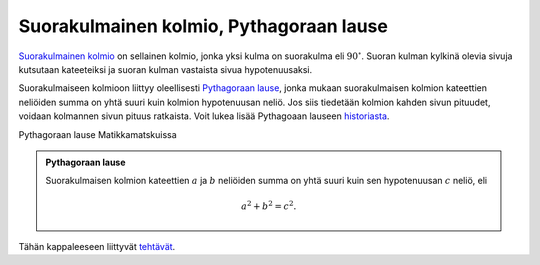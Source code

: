 .. _pythagoras:

Suorakulmainen kolmio, Pythagoraan lause
----------------------------------------

`Suorakulmainen kolmio <https://matta.hut.fi/matta2/isom/html/kolmio2.html>`__ on
sellainen kolmio, jonka yksi kulma on suorakulma eli :math:`90^{\circ}`. Suoran kulman
kylkinä olevia sivuja kutsutaan kateeteiksi ja suoran kulman vastaista sivua
hypotenuusaksi.

Suorakulmaiseen kolmioon liittyy oleellisesti
`Pythagoraan lause <https://matta.hut.fi/matta2/isom/html/pythagor1.html>`__,
jonka mukaan suorakulmaisen kolmion kateettien neliöiden summa on yhtä suuri
kuin kolmion hypotenuusan neliö. Jos siis tiedetään kolmion kahden sivun
pituudet, voidaan kolmannen sivun pituus ratkaista. Voit lukea lisää Pythagoaan
lauseen `historiasta <https://matta.hut.fi/matta2/isom/html/pythagor1.html>`__.

.. raw:: html

   <iframe src="https://www.youtube.com/embed/I7gxwE0OsB4" height="300" width="400">

Pythagoraan lause Matikkamatskuissa

.. raw:: html

   </iframe>

.. raw:: html

   <iframe scrolling="no" title="Pythagoraan lauseen todistus" src="https://www.geogebra.org/material/iframe/id/mkv5tksu/width/790/height/581/border/888888/sfsb/true/smb/false/stb/false/stbh/false/ai/false/asb/false/sri/true/rc/false/ld/false/sdz/true/ctl/false" width="790px" height="581px" style="border:0px;">

.. raw:: html

   </iframe>

.. admonition:: **Pythagoraan lause**
  
  
  Suorakulmaisen kolmion kateettien :math:`a` ja :math:`b` neliöiden summa on yhtä suuri kuin
  sen hypotenuusan :math:`c` neliö, eli
  
  .. math:: a^2+b^2=c^2.
  
  .. figure:: ../images/187193_suorakulmainen_kolmio3.png
     :alt:  
     :width: 60.0%
  
      
  


.. toggle-header::
  :header: Esimerkki: suorakulmainen kolmio GeoGebralla. **Näytä/Piilota**
  
  .. raw:: html
  
     <div id="ggbFrame_suorakulmainen-kolmio-geo" style="height: 450">
  
  Tuo hiiri tähän ladataksesi Geagebra Appin
  
  .. raw:: html
  
     <hr>
  
  .. raw:: html
  
     </div>
  
  .. raw:: html
  
     <script>
         var para = document.getElementById("ggbFrame_suorakulmainen-kolmio-geo");
         para.addEventListener("mouseover", swap );
         function swap(){
           para.innerHTML = "";
           para.removeEventListener("mouseover", swap );
           var ggbApp = new GGBApplet({"material_id" : "f7fdwrez", "showResetIcon" : true}, true);
           ggbApp.evalCommand("");
           ggbApp.inject('ggbFrame_suorakulmainen-kolmio-geo');
         }
       </script>
  
  Siirrä kolmion kärkipisteitä ja huomaa, että kolmio säilyy koko ajan
  suorakulmaisena. Välillä kateettien neliöiden summa voi GeoGebran mukaan olla
  hieman eri kuin hypotenuusan neliö. Tämä johtuu siitä, että GeoGebra toteuttaa
  kaikki laskelmansa numeerisesti ja pyöristäen, joten pieniä virheitä saattaa
  esiintyä.
  
  --------------
  


.. toggle-header::
  :header: Todistus **Näytä/Piilota**
  
  .. raw:: html
  
     <div id="ggbFrame_pythagoras-todistus-geo" style="height: 600">
  
  Tuo hiiri tähän ladataksesi Geagebra Appin
  
  .. raw:: html
  
     <hr>
  
  .. raw:: html
  
     </div>
  
  .. raw:: html
  
     <script>
         var para = document.getElementById("ggbFrame_pythagoras-todistus-geo");
         para.addEventListener("mouseover", swap );
         function swap(){
           para.innerHTML = "";
           para.removeEventListener("mouseover", swap );
           var ggbApp = new GGBApplet({"material_id" : "hkayzb74", "showResetIcon" : true}, true);
           ggbApp.evalCommand("");
           ggbApp.inject('ggbFrame_pythagoras-todistus-geo');
         }
       </script>
  
  Kaikki kuviossa esiintyvät oranssit kolmiot ovat suorakulmaisia, sillä ne ovat
  neliön sisällä, ja neliön kaikki kulmat ovat :math:`90^{\circ}`. Kolmiot ovat
  samanlaisia, sillä jokaisen kolmion kateetit ovat pituuksiltaan :math:`a` ja :math:`b`, ja
  jokaisen kolmion hypotenuusan pituus on :math:`c`.
  
  Entä onko alkutilanteessa kolmioiden keskelle jäävä valkoinen alue neliö? Olkoon
  suorakulmaisen kolmion kulmat :math:`\alpha` ja :math:`\beta` kuten alla olevassa kuvassa.
  Kolmion kulmien summa on :math:`180^{\circ}`, joten saadaan seuraavat yhtälöt:
  
  .. math::
  
  
     \begin{aligned}
     \alpha + \beta + 90^{\circ} &= 180^{\circ} \quad |-90^{\circ} \\
     \alpha + \beta &= 90^{\circ}.
     \end{aligned}
  
  Kuvion alareunassa kulmat :math:`\alpha`, :math:`\beta` ja keskellä olevan valkoisen alueen
  muodostama kulma muodostavat oikokulman eli ovat yhteensä :math:`180^{\circ}`. Koska
  tiedetään, että :math:`\alpha + \beta = 90^{\circ}`, on valkoisen alueen muodostaman
  kulman oltava :math:`90^{\circ}` eli suora kulma. Koska kolmiot ovat samanlaisia, ovat
  myös valkoisen alueen muodostamat kulmat yhtä suuria, joten valkoinen alue on
  neliö.
  | |
  
  Alkutilanteessa valkoisen neliön pinta-ala on :math:`c^2`. Kun liukusäädin vedetään
  aivan oikeaan laitaan, kolmiot siirtyvät eri paikoille. Koska ne eivät mene
  päällekkäin, on valkoisen alueen pinta-ala nyt yhtä suuri kuin alussa. Nyt
  valkoinen alue muodostuu kahdesta pienestä neliöstä, joiden yhteenlaskettu
  pinta-ala on :math:`a^2+b^2`. Voidaan siis sanoa, että :math:`a^2+b^2=c^2`.
  
  --------------
  


Tähän kappaleeseen liittyvät `tehtävät <https://tim.jyu.fi/view/tau/toisen-asteen-materiaalit/matematiikka/geometria/kolmioiden-geometriaa-tehtavia#pythagoras-teht>`__.

.. | | image:: ../images/187140_pythagoraan_todistus.png
   :height: 200px

